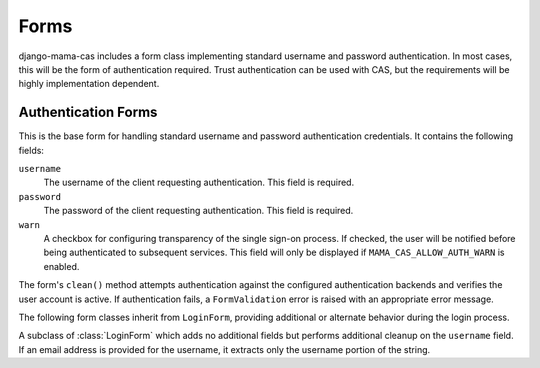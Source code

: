 .. _forms:

.. module:: mama_cas.forms

Forms
=====

django-mama-cas includes a form class implementing standard username and
password authentication. In most cases, this will be the form of
authentication required. Trust authentication can be used with CAS, but the
requirements will be highly implementation dependent.

Authentication Forms
--------------------

.. class:: LoginForm

   This is the base form for handling standard username and password
   authentication credentials. It contains the following fields:

   ``username``
      The username of the client requesting authentication. This field is
      required.

   ``password``
      The password of the client requesting authentication. This field is
      required.

   ``warn``
      A checkbox for configuring transparency of the single sign-on
      process. If checked, the user will be notified before being
      authenticated to subsequent services. This field will only be
      displayed if ``MAMA_CAS_ALLOW_AUTH_WARN`` is enabled.

   The form's ``clean()`` method attempts authentication against the
   configured authentication backends and verifies the user account is
   active. If authentication fails, a ``FormValidation`` error is raised
   with an appropriate error message.

The following form classes inherit from ``LoginForm``, providing
additional or alternate behavior during the login process.

.. class:: LoginFormEmail

   A subclass of :class:`LoginForm` which adds no additional fields but
   performs additional cleanup on the ``username`` field. If an email address
   is provided for the username, it extracts only the username portion of the
   string.
